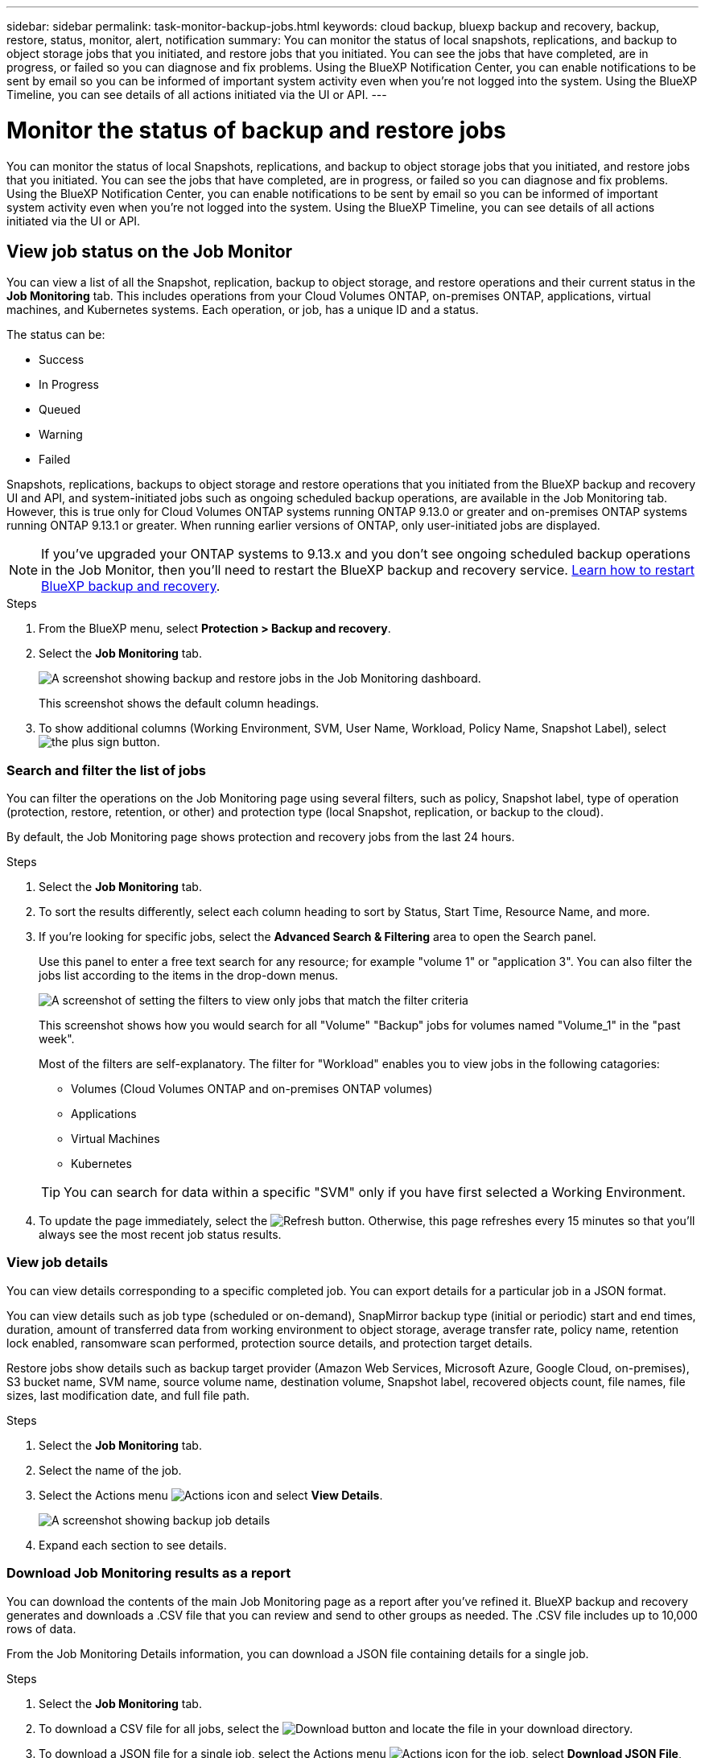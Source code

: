 ---
sidebar: sidebar
permalink: task-monitor-backup-jobs.html
keywords: cloud backup, bluexp backup and recovery, backup, restore, status, monitor, alert, notification
summary: You can monitor the status of local snapshots, replications, and backup to object storage jobs that you initiated, and restore jobs that you initiated. You can see the jobs that have completed, are in progress, or failed so you can diagnose and fix problems. Using the BlueXP Notification Center, you can enable notifications to be sent by email so you can be informed of important system activity even when you're not logged into the system. Using the BlueXP Timeline, you can see details of all actions initiated via the UI or API.
---

= Monitor the status of backup and restore jobs
:hardbreaks:
:nofooter:
:icons: font
:linkattrs:
:imagesdir: ./media/

[.lead]
You can monitor the status of local Snapshots, replications, and backup to object storage jobs that you initiated, and restore jobs that you initiated. You can see the jobs that have completed, are in progress, or failed so you can diagnose and fix problems. Using the BlueXP Notification Center, you can enable notifications to be sent by email so you can be informed of important system activity even when you're not logged into the system. Using the BlueXP Timeline, you can see details of all actions initiated via the UI or API.

== View job status on the Job Monitor

You can view a list of all the Snapshot, replication, backup to object storage, and restore operations and their current status in the *Job Monitoring* tab. This includes operations from your Cloud Volumes ONTAP, on-premises ONTAP, applications, virtual machines, and Kubernetes systems. Each operation, or job, has a unique ID and a status. 

The status can be:

* Success
* In Progress
* Queued
* Warning
* Failed

Snapshots, replications, backups to object storage and restore operations that you initiated from the BlueXP backup and recovery UI and API, and system-initiated jobs such as ongoing scheduled backup operations, are available in the Job Monitoring tab. However, this is true only for Cloud Volumes ONTAP systems running ONTAP 9.13.0 or greater and on-premises ONTAP systems running ONTAP 9.13.1 or greater. When running earlier versions of ONTAP, only user-initiated jobs are displayed.

NOTE: If you've upgraded your ONTAP systems to 9.13.x and you don't see ongoing scheduled backup operations in the Job Monitor, then you'll need to restart the BlueXP backup and recovery service. link:reference-restart-backup.html[Learn how to restart BlueXP backup and recovery].

.Steps

. From the BlueXP menu, select *Protection > Backup and recovery*.

. Select the *Job Monitoring* tab.
+
image:screenshot_backup_job_monitor.png[A screenshot showing backup and restore jobs in the Job Monitoring dashboard.]
+
This screenshot shows the default column headings. 

. To show additional columns (Working Environment, SVM, User Name, Workload, Policy Name, Snapshot Label), select image:button_plus_sign_round.png[the plus sign button].

=== Search and filter the list of jobs

You can filter the operations on the Job Monitoring page using several filters, such as policy, Snapshot label, type of operation (protection, restore, retention, or other) and protection type (local Snapshot, replication, or backup to the cloud). 

By default, the Job Monitoring page shows protection and recovery jobs from the last 24 hours. 

.Steps

. Select the *Job Monitoring* tab.
. To sort the results differently, select each column heading to sort by Status, Start Time, Resource Name, and more. 

. If you're looking for specific jobs, select the *Advanced Search & Filtering* area to open the Search panel. 
+
Use this panel to enter a free text search for any resource; for example "volume 1" or "application 3". You can also filter the jobs list according to the items in the drop-down menus.
+
image:screenshot_backup_job_monitor_filters.png[A screenshot of setting the filters to view only jobs that match the filter criteria]
+
This screenshot shows how you would search for all "Volume" "Backup" jobs for volumes named "Volume_1" in the "past week".

+
Most of the filters are self-explanatory. The filter for "Workload" enables you to view jobs in the following catagories:

* Volumes (Cloud Volumes ONTAP and on-premises ONTAP volumes)
* Applications
* Virtual Machines
* Kubernetes

+
TIP: You can search for data within a specific "SVM" only if you have first selected a Working Environment.

. To update the page immediately, select the image:button_refresh.png[Refresh] button. Otherwise, this page refreshes every 15 minutes so that you'll always see the most recent job status results. 

=== View job details

You can view details corresponding to a specific completed job. You can export details for a particular job in a JSON format. 

You can view details such as job type (scheduled or on-demand), SnapMirror backup type (initial or periodic) start and end times, duration, amount of transferred data from working environment to object storage, average transfer rate, policy name, retention lock enabled, ransomware scan performed, protection source details, and protection target details. 

Restore jobs show details such as backup target provider (Amazon Web Services, Microsoft Azure, Google Cloud, on-premises), S3 bucket name, SVM name, source volume name, destination volume, Snapshot label, recovered objects count, file names, file sizes, last modification date, and full file path. 

//NOTE: Job details appear for ONTAP Snapshots, replication, and backup to the cloud jobs (both ad-hoc and scheduled, with scheduled jobs appearing only for ONTAP 9.13.0 or later), and all restore jobs. Job details appear for in-progress and completed jobs.

.Steps 

. Select the *Job Monitoring* tab.
. Select the name of the job. 
. Select the Actions menu image:icon-action.png[Actions icon] and select *View Details*. 
+
image:screenshot_backup_job_monitor_details2.png[A screenshot showing backup job details]

. Expand each section to see details. 

=== Download Job Monitoring results as a report

You can download the contents of the main Job Monitoring page as a report after you've refined it. BlueXP backup and recovery generates and downloads a .CSV file that you can review and send to other groups as needed. The .CSV file includes up to 10,000 rows of data.

From the Job Monitoring Details information, you can download a JSON file containing details for a single job. 

.Steps

. Select the *Job Monitoring* tab.
. To download a CSV file for all jobs, select the image:button_download.png[Download] button and locate the file in your download directory. 
. To download a JSON file for a single job, select the Actions menu image:icon-action.png[Actions icon] for the job, select *Download JSON File*, and locate the file in your download directory.  

== Review retention (backup lifecycle) jobs

Monitoring of retention (backup lifecycle) flows helps you with audit completeness, accountability, and backup safety. To help you track the backup lifecycle, you might want to identify the expiration of all backup copies. 

A backup lifecycle job tracks all snapshot copies that are deleted or in the queue to be deleted. Beginning with ONTAP 9.13, you can look at all job types called "Retention" on the Job Monitoring page.

The "Retention" job type captures all snapshot deletion jobs initiated on a volume that is protected by BlueXP backup and recovery.  

.Steps

. Select the *Job Monitoring* tab.
. Select the *Advanced Search & Filtering* area to open the Search panel. 
. Select the job type of "Retention". 

== Review backup and restore alerts in the BlueXP Notification Center

The BlueXP Notification Center tracks the progress of backup and restore jobs that you've initiated so you can verify whether the operation was successful or not. 

In addition to viewing the alerts in the Notification Center, you can configure BlueXP to send certain types of notifications by email as alerts so you can be informed of important system activity even when you're not logged into the system. https://docs.netapp.com/us-en/bluexp-setup-admin/task-monitor-cm-operations.html[Learn more about the Notification Center and how to send alert emails for backup and restore jobs^].

The Notification Center displays numerous Snapshot, replication, backup to cloud, and restore events, but only the following events trigger email alerts:


[cols="1,2,1,1",options="header"]
|===
| Operation type
| Operation
| Alert level
| Email sent

| Activation |Backup and recovery activation failed for working environment | Error | Yes
| Activation |Backup and recovery edit failed for working environment | Error | Yes
| Local Snapshot | BlueXP backup and recovery ad-hoc Snapshot creation job failure | Error | Yes
//| Local Snapshot | *later* BlueXP backup and recovery scheduled Snapshot creation job failure | Error | Yes
//| Replication | *later* BlueXP backup and recovery scheduled replication job failure | Error | Yes
| Replication | BlueXP backup and recovery ad-hoc replication job failure | Error | Yes
| Replication | BlueXP backup and recovery replication pause job failure | Error | No
| Replication | BlueXP backup and recovery replication brake job failure | Error | No
| Replication | BlueXP backup and recovery replication resync job failure | Error | No
| Replication | BlueXP backup and recovery replication stop job failure | Error | No
| Replication | BlueXP backup and recovery replication reverse resync job failure | Error | Yes
| Replication | BlueXP backup and recovery replication delete job failure | Error | Yes
|===



NOTE: Beginning with ONTAP 9.13.0, all alerts appear for Cloud Volumes ONTAP and on-premises ONTAP systems. For systems with Cloud Volumes ONTAP 9.13.0 and on-premises ONTAP, only the alert related to "Restore job completed, but with warnings" appears. 

By default, BlueXP Account Admins receive emails for all "Critical" and "Recommendation" alerts. All other users and recipients are set up, by default, not to receive any notification emails. Emails can be sent to any BlueXP users who are part of your NetApp Cloud Account, or to any other recipients who need to be aware of backup and restore activity. 

To receive the BlueXP backup and recovery email alerts, you'll need to select the notification severity types "Critical", "Warning", and "Error" in the Alerts and Notifications Settings page.

https://docs.netapp.com/us-en/bluexp-setup-admin/task-monitor-cm-operations.html[Learn how to send alert emails for backup and restore jobs^].

.Steps 

. From the BlueXP menu bar, select the (image:icon_bell.png[notification bell]).
. Review the notifications.

== Review operation activity in the BlueXP Timeline

You can view details of backup and restore operations for further investigation in the BlueXP Timeline. The BlueXP Timeline provides details of each event, whether user-initiated or system-initiated and shows actions initiated in the UI or via the API. 

https://docs.netapp.com/us-en/cloud-manager-setup-admin/task-monitor-cm-operations.html[Learn about the differences between the Timeline and the Notification Center^].
